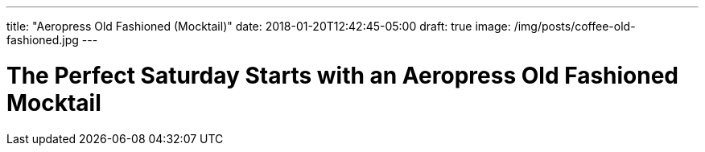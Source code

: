 ---
title: "Aeropress Old Fashioned (Mocktail)"
date: 2018-01-20T12:42:45-05:00
draft: true
image: /img/posts/coffee-old-fashioned.jpg
---

= The Perfect Saturday Starts with an Aeropress Old Fashioned Mocktail
